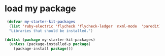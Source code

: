 * load my package
  #+begin_src emacs-lisp
     (defvar my-starter-kit-packages
      (list 'ruby-electric 'flycheck 'flycheck-ledger 'nxml-mode  'paredit)
      "Libraries that should be installed.")

    (dolist (package my-starter-kit-packages)
      (unless (package-installed-p package)
        (package-install package)))
  #+end_src
